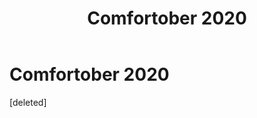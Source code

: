 #+TITLE: Comfortober 2020

* Comfortober 2020
:PROPERTIES:
:Score: 1
:DateUnix: 1606236962.0
:DateShort: 2020-Nov-24
:FlairText: Self-Promotion
:END:
[deleted]

